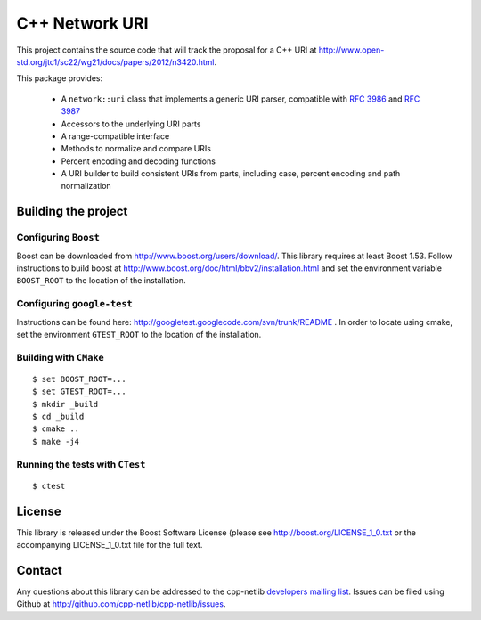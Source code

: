 .. :Authors: Glyn Matthews <glyn.matthews@gmail.com>
.. :Date: Jan 01, 2013
.. :Description: Source code for the cpp-netlib URI class.

################
 C++ Network URI
################

This project contains the source code that will track the proposal for
a C++ URI at
http://www.open-std.org/jtc1/sc22/wg21/docs/papers/2012/n3420.html.

This package provides:

    * A ``network::uri`` class that implements a generic URI parser,
      compatible with `RFC 3986`_ and `RFC 3987`_
    * Accessors to the underlying URI parts
    * A range-compatible interface
    * Methods to normalize and compare URIs
    * Percent encoding and decoding functions
    * A URI builder to build consistent URIs from parts, including
      case, percent encoding and path normalization

.. _`RFC 3986`: http://tools.ietf.org/html/rfc3986
.. _`RFC 3987`: http://tools.ietf.org/html/rfc3987

Building the project
====================

Configuring ``Boost``
---------------------

Boost can be downloaded from
http://www.boost.org/users/download/. This library requires at least
Boost 1.53. Follow instructions to build boost at
http://www.boost.org/doc/html/bbv2/installation.html and set the
environment variable ``BOOST_ROOT`` to the location of the installation.

Configuring ``google-test``
---------------------------

Instructions can be found here:
http://googletest.googlecode.com/svn/trunk/README . In order to locate
using cmake, set the environment ``GTEST_ROOT`` to the location of the
installation.

Building with ``CMake``
-----------------------

::

	$ set BOOST_ROOT=...
	$ set GTEST_ROOT=...
	$ mkdir _build
	$ cd _build
	$ cmake ..
	$ make -j4

Running the tests with ``CTest``
--------------------------------

::

	$ ctest

License
=======

This library is released under the Boost Software License (please see
http://boost.org/LICENSE_1_0.txt or the accompanying LICENSE_1_0.txt
file for the full text.

Contact
=======

Any questions about this library can be addressed to the cpp-netlib
`developers mailing list`_. Issues can be filed using Github at
http://github.com/cpp-netlib/cpp-netlib/issues.

.. _`developers mailing list`: cpp-netlib@googlegroups.com
